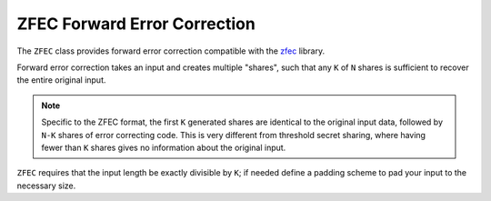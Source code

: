 ZFEC Forward Error Correction
===============================

.. versionadded:: 2.19.0

The ``ZFEC`` class provides forward error correction compatible
with the `zfec <https://github.com/tahoe-lafs/zfec>`_ library.

Forward error correction takes an input and creates multiple "shares",
such that any ``K`` of ``N`` shares is sufficient to recover the
entire original input.

.. note::
   Specific to the ZFEC format, the first ``K`` generated shares are
   identical to the original input data, followed by ``N-K`` shares of
   error correcting code. This is very different from threshold secret
   sharing, where having fewer than ``K`` shares gives no information
   about the original input.

``ZFEC`` requires that the input length be exactly divisible by ``K``;
if needed define a padding scheme to pad your input to the necessary
size.

.. cpp:class:: ZFEC

  .. cpp:function:: ZFEC(size_t k, size_t n)

     Set up for encoding or decoding using parameters ``k`` and ``n``.
     Both must be less than 256, and ``k`` must be less than ``n``.

  .. cpp:function:: void encode_shares(const std::vector<const uint8_t*>& shares, \
         size_t share_size, \
         std::function<void (size_t, const uint8_t[], size_t)> output_cb) const

     Encode ``K`` shares in ``shares`` each of length ``share_size`` into ``N``
     shares, also each of length ``share_size``. The ``output_cb`` function will
     be called once for each output share (in some unspecified and possibly
     non-deterministic order).

     The parameters to ``output_cb`` are: the share being output, the share
     contents, and the length of the encoded share (which will always be
     equal to ``share_size``).

  .. cpp:function:: void decode_shares(const std::map<size_t, const uint8_t*>& shares, \
         size_t share_size, \
         std::function<void (size_t, const uint8_t[], size_t)> output_cb) const

     Decode some set of shares into the original input. Each share is
     of ``share_size`` bytes. The shares are identified by a small
     integer (between 0 and 255).

     The parameters to ``output_cb`` are similar to that of ``encode_shares``.
